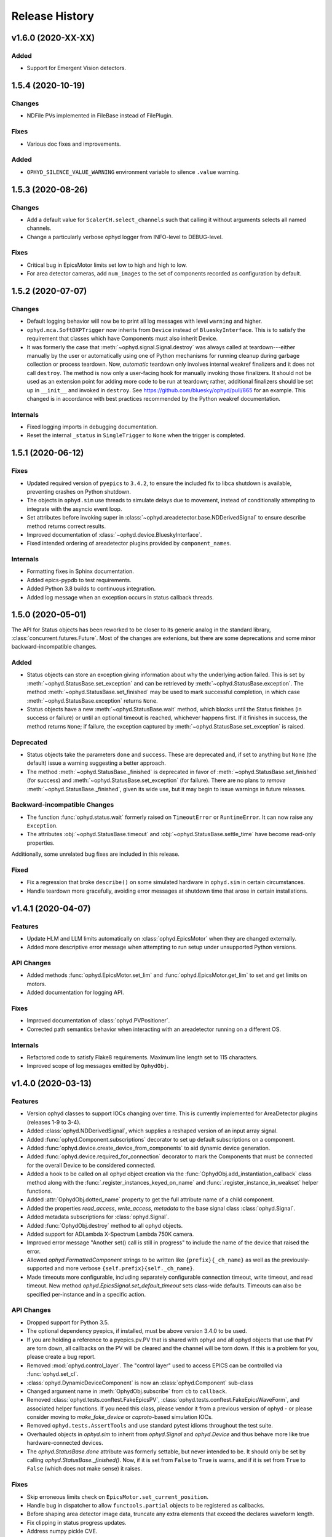 =================
 Release History
=================

v1.6.0 (2020-XX-XX)
===================

Added
-----

* Support for Emergent Vision detectors.

1.5.4 (2020-10-19)
==================

Changes
-------

* NDFile PVs implemented in FileBase instead of FilePlugin.


Fixes
-----

* Various doc fixes and improvements.


Added
-----

* ``OPHYD_SILENCE_VALUE_WARNING`` environment variable to silence ``.value`` warning.



1.5.3 (2020-08-26)
==================

Changes
-------

* Add a default value for ``ScalerCH.select_channels`` such that calling it
  without arguments selects all named channels.
* Change a particularly verbose ophyd logger from INFO-level to DEBUG-level.


Fixes
-----

* Critical bug in EpicsMotor limits set low to high and high to low.
* For area detector cameras, add ``num_images`` to the set of components
  recorded as configuration by default.

1.5.2 (2020-07-07)
==================

Changes
-------

* Default logging behavior will now be to print all log messages with level
  ``warning`` and higher.
* ``ophyd.mca.SoftDXPTrigger`` now inherits from ``Device`` instead of
  ``BlueskyInterface``. This is to satisfy the requirement that classes which
  have Components must also inherit Device.
* It was formerly the case that :meth:`~ophyd.signal.Signal.destroy` was always
  called at teardown---either manually by the user or automatically using one
  of Python mechanisms for running cleanup during garbage collection or process
  teardown. Now, *automatic* teardown only involves internal weakref
  finalizers and it does not call ``destroy``. The method is now only a
  user-facing hook for manually invoking those finalizers. It should not be
  used as an extension point for adding more code to be run at teardown;
  rather, additional finalizers should be set up in ``__init__`` and invoked in
  ``destroy``. See https://github.com/bluesky/ophyd/pull/865 for an example.
  This changed is in accordance with best practices recommended by the Python
  weakref documentation.

Internals
---------

* Fixed logging imports in debugging documentation.
* Reset the internal ``_status`` in ``SingleTrigger`` to ``None`` when the
  trigger is completed.

1.5.1 (2020-06-12)
==================

Fixes
-----

* Updated required version of ``pyepics`` to ``3.4.2``, to ensure the included
  fix to libca shutdown is available, preventing crashes on Python shutdown.
* The objects in ``ophyd.sim`` use threads to simulate delays due to movement,
  instead of conditionally attempting to integrate with the asyncio event loop.
* Set attributes before invoking super in
  :class:`~ophyd.areadetector.base.NDDerivedSignal` to ensure describe method
  returns correct results.
* Improved documentation of :class:`~ophyd.device.BlueskyInterface`.
* Fixed intended ordering of areadetector plugins provided by
  ``component_names``.

Internals
---------

* Formatting fixes in Sphinx documentation.
* Added epics-pypdb to test requirements.
* Added Python 3.8 builds to continuous integration.
* Added log message when an exception occurs in status callback threads.

1.5.0 (2020-05-01)
==================

The API for Status objects has been reworked to be closer to its generic analog
in the standard library, :class:`concurrent.futures.Future`. Most of the
changes are extenions, but there are some deprecations and some minor
backward-incompatible changes.

Added
-----

* Status objects can store an exception giving information about why the
  underlying action failed. This is set by
  :meth:`~ophyd.StatusBase.set_exception` and can be retrieved by
  :meth:`~ophyd.StatusBase.exception`. The method
  :meth:`~ophyd.StatusBase.set_finished` may be used to mark successful
  completion, in which case :meth:`~ophyd.StatusBase.exception` returns
  ``None``.
* Status objects have a new :meth:`~ophyd.StatusBase.wait` method, which blocks
  until the Status finishes (in success or failure) or until an optional
  timeout is reached, whichever happens first. If it finishes in success, the
  method returns ``None``; if failure, the exception captured by
  :meth:`~ophyd.StatusBase.set_exception` is raised.

Deprecated
----------

* Status objects take the parameters ``done`` and ``success``. These are
  deprecated and, if set to anything but ``None`` (the default) issue a
  warning suggesting a better approach.
* The method :meth:`~ophyd.StatusBase._finished` is deprecated in favor of
  :meth:`~ophyd.StatusBase.set_finished` (for success) and
  :meth:`~ophyd.StatusBase.set_exception` (for failure). There are no plans to
  *remove* :meth:`~ophyd.StatusBase._finished`, given its wide use, but it may
  begin to issue warnings in future releases.

Backward-incompatible Changes
-----------------------------

* The function :func:`ophyd.status.wait` formerly raised on ``TimeoutError`` or
  ``RuntimeError``. It can now raise any ``Exception``.
* The attributes :obj:`~ophyd.StatusBase.timeout` and
  :obj:`~ophyd.StatusBase.settle_time` have become read-only properties.

Additionally, some unrelated bug fixes are included in this release.

Fixed
-----

* Fix a regression that broke ``describe()`` on some simulated hardware in
  ``ophyd.sim`` in certain circumstances.
* Handle teardown more gracefully, avoiding error messages at shutdown time
  that arose in certain installations.

v1.4.1 (2020-04-07)
===================

Features
--------

* Update HLM and LLM limits automatically on :class:`ophyd.EpicsMotor` when
  they are changed externally.
* Added more descriptive error message when attempting to run setup under
  unsupported Python versions.

API Changes
-----------

* Added methods :func:`ophyd.EpicsMotor.set_lim` and
  :func:`ophyd.EpicsMotor.get_lim` to set and get limits on motors.
* Added documentation for logging API.

Fixes
-----

* Improved documentation of :class:`ophyd.PVPositioner`.
* Corrected path semantics behavior when interacting with an areadetector
  running on a different OS.

Internals
---------

* Refactored code to satisfy Flake8 requirements. Maximum line length set to
  115 characters.
* Improved scope of log messages emitted by ``OphydObj``.

v1.4.0 (2020-03-13)
===================

Features
--------

* Version ophyd classes to support IOCs changing over time. This is currently
  implemented for AreaDetector plugins (releases 1-9 to 3-4).
* Added :class:`ophyd.NDDerivedSignal`, which supplies a reshaped version of an
  input array signal.
* Added :func:`ophyd.Component.subscriptions` decorator to set up default
  subscriptions on a component.
* Added :func:`ophyd.device.create_device_from_components` to aid dynamic
  device generation.
* Added :func:`ophyd.device.required_for_connection` decorator to mark the
  Components that must be connected for the overall Device to be considered
  connected.
* Added a hook to be called on all ophyd object creation via the
  :func:`OphydObj.add_instantiation_callback` class method along with the
  :func:`.register_instances_keyed_on_name` and
  :func:`.register_instance_in_weakset` helper functions.
* Added :attr:`OphydObj.dotted_name` property to get the full attribute name of a
  child component.
* Added the properties `read_access`, `write_access`, `metadata` to the base
  signal class :class:`ophyd.Signal`.
* Added metadata subscriptions for :class:`ophyd.Signal`.
* Added :func:`OphydObj.destroy` method to all ophyd objects.
* Added support for ADLambda X-Spectrum Lambda 750K camera.
* Improved error message "Another set() call is still in progress" to include
  the name of the device that raised the error.
* Allowed `ophyd.FormattedComponent` strings to be written like
  ``{prefix}{_ch_name}`` as well as the previously-supported and more verbose
  ``{self.prefix}{self._ch_name}``.
* Made timeouts more configurable, including separately configurable connection
  timeout, write timeout, and read timeout. New method
  `ophyd.EpicsSignal.set_default_timeout` sets class-wide defaults. Timeouts
  can also be specified per-instance and in a specific action.

API Changes
-----------

* Dropped support for Python 3.5.
* The optional dependency pyepics, if installed, must be above version 3.4.0 to
  be used.
* If you are holding a reference to a pyepics.pv.PV that is shared with ophyd
  and all ophyd objects that use that PV are torn down, all callbacks on the PV
  will be cleared and the channel will be torn down.  If this is a problem for
  you, please create a bug report.
* Removed :mod:`ophyd.control_layer`.  The "control layer" used to access EPICS
  can be controlled via :func:`ophyd.set_cl`.
* :class:`ophyd.DynamicDeviceComponent` is now an :class:`ophyd.Component`
  sub-class
* Changed argument name in :meth:`OphydObj.subscribe` from ``cb`` to
  ``callback``.
* Removed :class:`ophyd.tests.conftest.FakeEpicsPV`,
  :class:`ophyd.tests.conftest.FakeEpicsWaveForm`, and associated helper
  functions.  If you need this class, please vendor it from a previous version
  of ophyd - or please consider moving to `make_fake_device` or `caproto`-based
  simulation IOCs.
* Removed ``ophyd.tests.AssertTools`` and use standard pytest idioms throughout
  the test suite.
* Overhauled objects in `ophyd.sim` to inherit from `ophyd.Signal` and
  `ophyd.Device` and thus behave more like true hardware-connected devices.
* The `ophyd.StatusBase.done` attribute was formerly settable, but never
  intended to be. It should only be set by calling
  `ophyd.StatusBase._finished()`. Now, if it is set from ``False`` to ``True``
  is warns, and if it is set from ``True`` to ``False`` (which does not make
  sense) it raises.

Fixes
-----

* Skip erroneous limits check on ``EpicsMotor.set_current_position``.
* Handle bug in dispatcher to allow ``functools.partial`` objects to be
  registered as callbacks.
* Before shaping area detector image data, truncate any extra elements that
  exceed the declares waveform length.
* Fix clipping in status progress updates.
* Address numpy pickle CVE.

Internals
---------

* Switch from :class:`ophyd.Device` using meta-classes to using
  ``__init__subclass__``.  There are now no meta-classes used in ophyd!
* Completely overhauled how we connect to PVs at initialization and tear them
  down on destruction of the ophyd objects.
* Completely overhauled how PV meta-data is handled.
* Completely overhauled the dispatcher thread mechanism.
* Removed our backport of ``enum``, as it is available on the minimum Python
  3.6.
* Refactor simulated text object ``SynAxisNoHints`` to be more realistic.

v1.3.3 (2019-05-02)
===================

Features
--------
* Provide way to select all channels of ScalarCH.

Bug Fixes
---------
* Ensure that ScalarCH channels with empty names are not selected.

v1.3.2 (2019-03-11)
===================

Bug Fixes
---------

* Update usage of ``collections`` module for Python 3.7.
* Improve documentation of "hints".
* Fix ``ophyd.log.logger`` which had erroneous name ``'bluesky'`` instead of
  ``'ophyd'``.
* Fix typos in definition of area detector devices wherein ``BrukerDetector``
  and ``PerkinElmerDetector`` had ``cam`` components from cameras of different
  brands than their own.
* In area detector file plugins, do not touch 'Capture' PV if image mode is
  'Single'. Doing so has no effect, and it generates an error (that should be a
  warning) from area detector noting that it has no effect.
* Fix a typo in ``ScalerCH`` definition of its ``name_map``.

v1.3.1 (2019-01-03)
===================

Features
--------

* Add :class:`~ophyd.FakeEpicsSignalWithRBV`, which is to
  :class:`~ophyd.FakeEpicsSignal` as :class:`~ophyd.EpicsSignalWithRBV` is to
  :class:`~ophyd.EpicsSignal`.
* Add enum-spoofing to :class:`~ophyd.FakeEpicsSignal`.
* A default handler is added to the ``'ophyd'`` logger at import time. A new
  convenience function, :func:`~ophyd.set_handler`, addresses common cases
  such as directing the log output to a file.

Bug Fixes
---------

* Always interpret simulated motor positions as floats, even if set to an
  integer position.
* Accept numpy arrays in ``set_and_wait``.
* Log errors with ``set_and_wait`` at the ERROR level rather than the (often
  silenced) DEBUG level.
* Check limits on :class:`~ophyd.SoftPositioner`.
* Produce consistent Datum documents in the old and new asset registry code
  paths in :class:`~ophyd.sim.SynSignalWithRegistry`.
* Fix some missing imports in :mod:`ophyd.areadetector.plugins`.
* The verification that the image plugin has received an array of nonzero size
  was implemented in a way that it would never be tripped.
* Accept any tuple of the right length in :meth:`~ophyd.Device.put`.
* :class:`~ophyd.AttributeSignal` now runs subscriptions when it processes an
  update.
* Fix some bugs in :class:`~ophyd.FakeEpicsSignal`.

v1.3.0 (2018-09-05)
===================

Features
--------

* Teach Area Detector classes how to display the DAG of their pipelines
  via :func:`~ophyd.areadetector.base.ADBase.visualize_asyn_digraph`.


Bug Fixes
---------

* :class:`~ophyd.signal.Signal.describe` correctly reports the type
  and shape of the data.
* make :obj:`Device.component_names` an :class:`tuple` (instead of a
  :class:`list`) as it should not be mutable.
* Fix issue with grand-children not correctly reporting as being in
  ``read_attrs`` or ``configuration_attrs``.

v1.2.0 (2018-06-06)
===================

Features
--------

* On each Signal or Device, attach a Python logger attribute named ``log``
  with a logger name scoped by module name and the ophyd ``name`` of the
  parent Device.
* Signals and Devices now accept ``labels`` argument, a set of labels
  --- presumed but not (yet) forced to be strings --- which the user can use
  for grouping and displaying available hardware. The labels are accessible via
  a new attribute ``_ophyd_labels_``, so name to facilitate duck-typing across
  libraries. For example, the bluesky IPython "magics" use this to identify
  objects for the purpose of displaying them in labeled groups.
* Added ``tolerated_alarm`` attribute to ``EpicsMotors``, a hook to increase
  alarm tolerance for mis-configured motors.
* Ophyd is now fully tested to work against the experimental control layer,
  caproto, in addition to pyepics. The control layer can also be set to 'dummy'
  for testing without EPICS. This is configurable via the
  ``OPHYD_CONTROL_LAYER`` environment variable.
* Added a ``kind`` attribute to each Signal and Device, settable interactively
  or via an argument at initiation time, which controls whether its parent
  Device will include it in ``read()``, ``read_configuration()``, and/or
  ``hints.fields``. This behavior was previously controlled by ``read_attrs``,
  ``configuration_attrs``, ``_default_read_attrs``, and
  ``_default_configuration_attrs`` on parent Devices. Those can still be used
  for *setting* the desired state, but the source of truth is now stored
  locally on each child Signal/Device, and
  ``read_attrs``/``configuration_attrs`` has been re-implemented as a
  convenience API. Documentation is forthcoming; until then we refer to you the
  `narrative-style tests of this feature <https://github.com/NSLS-II/ophyd/blob/master/ophyd/tests/test_kind.py>`_. Also see three breaking changes, listed in a subsequent
  section of these release notes. The existing implementation contained buggy
  and surprising behavior, and addressing that made breaking *something*
  unavoidable.
* Added ``make_fake_device`` factory function that makes a Device out of
  ``FakeEpicsSignal`` based on a Device that has real signals.
* Add ``sum_all`` component to QuadEM.
* Add a ``set`` method to the ROI plugin.
* Validate that a Device or Signal's ``name`` is a string, and raise helpfully
  if it is not.

Bug Fixes
---------

* Allow ``DerivedSignal`` to accept a string name as its target component so
  that it can be used inside Device, where it must defer grabbing its target to
  initialization time.
* Signals that start with underscores are now not renamed by ``namedtuple``.
  This causes issues when the ``.get`` method tries to fill the ``DeviceTuple``.
* Add new ``ad_root`` ("area detector root") to remove the accidental
  assumption that ``ADBase`` is the root ancestor Device of all its subclasses.
* ``ad_group`` generates Components that are lazy by default.
* Catch various edge cases related to the data fed to progress bars from status
  objects.

Deprecations
------------

* This release simplifies the flow of information out of ophyd. Fortunately,
  this major change can be made smoothly. In this transitional release, both
  old and new modes of operation are supported. Old configurations should
  continue to work, unchanged. Nonetheless, users are encouraged to update
  their configurations promptly to take advantage of the better design. The
  old mode of operation will cease to be supported in a future release.

  **How to upgrade your configuration:** Simply remove the ``reg=...``
  parameter everywhere it occurs in area-detector-related configuration.

  **Background:** In the original design, bluesky's RunEngine collected *some*
  information (readings for Event and EventDescriptor documents) and dispatched
  it out to consumers, while ophyd itself pushed other information (Datum and
  Resource documents) directly into a database. There are two problems with
  this design.

  1. Consumers subscribed to bluesky only see partial information. For example,
     to access the filepaths to externally-stored data, they have to perform a
     separate database lookup. There are no guarantees about synchronization:
     the consumer may receive references to objects that do not exist in the
     database yet.
  2. Ophyd is responsible inserting information into a database, which means
     connection information needs to be associated with a Device. This seems
     misplaced.

  In the new design, ophyd merely *caches* Datum and Resource documents and
  leaves it up to bluesky's RunEngine to ask for them and dispatch them out to
  any consumers (such as that database that ophyd used to push to directly).
  Thus, all information flows through bluesky and to consumers in a guaranteed
  order. Ophyd does not need to know about database configuration.

  Ophyd's area detector "filestore" integration classes in
  ``ophyd.areadetector.filestore_mixins`` and ``ophyd.sim`` still *accept*
  a ``Registry`` via their optional ``reg`` parameter. If they receive one,
  they will assume that they are supposed to operate the old way: inserting
  documents directly into the ``Registry``. If the user is running bluesky
  v1.3.0, bluesky will collect these same documents and dispatch them out to
  consumers also.
* The module ``ophyd.control_layer`` has been deprecated in favor of a
  top-level ``cl`` object.

Breaking Changes
----------------

* The 'hints' feature was an experimental feature in previous releases of
  ophyd and is now being incorporated in a first-class way. To ensure
  internal consistency, the ``hints`` attribute of any ``Signal`` or ``Device``
  is no longer directly settable. Instead of

  .. code-block:: python

      camera.hints = {'fields': [camera.stats1.total.name,
                                 camera.stats2.total.name]}

  do

  .. code-block:: python

      from ophyd import Kind

      camera.stats1.total.kind = Kind.hinted
      camera.stats2.total.kind = Kind.hinted

  or, as a convenient shortcut

  .. code-block:: python

      camera.stats1.total.kind = 'hinted'
      camera.stats2.total.kind = 'hinted'
* The ``read_attrs`` / ``configuration_attrs`` lists will now contain all of
  the components touched when walking the Device tree. This also means that
  setting these lists may not always round trip: they may contain extra
  elements in addition to those explicitly set.
* When adding "grandchildren" via ``read_attrs`` / ``configuration_attrs``, we
  no longer allow generation skipping and forcibly set up the state of all of
  the devices along the way to be consistent. Inconsistency arguably should
  never have been possible in the first place.
* A Device's ``__repr__`` no longer includes ``read_attrs`` and
  ``configuration_attrs`` (because they are now so lengthy). This means that
  passing a Device's ``__repr__`` to ``eval()`` does not necessarily
  reconstruct a Device in exactly the same state.

v1.1.0 (2017-02-20)
===================

Features
--------

* Add a new ``run`` keyword, which defaults to ``True``, which can be used to
  keep :class:`.SubscriptionStatus` objects from running callbacks immediately.
* Add an :meth:`unsuscribe_all` method to OphydObj.
* Support timestamps and subscriptions in the simulated motor
  :class:`.SynAxis` and related classes.
* Extend :class:`.DynamicDeviceComponent` to accept optional
  ``default_read_attrs`` and ``default_configuration_attrs`` arguments, which
  it will assign as class attributes on the class it dynamically creates.
* Systematically add ``default_read_attrs=(...)`` to every DDC on every
  Area Detector plugin. Now, for example, adding ``'centroid'`` to the read
  attributes of a :class:`.StatsPlugin` instance also effectively adds
  ``'centroid_x'`` and ``'centroid_y'``, which is presumably the desired
  result.
* On :class:`.ScalerCH`, omit any channels whose name is ``''`` from
  the read attributes by default.
* Add new ``random_state`` keyword to relevant simulated devices so that their
  randomness can be made deterministic for testing purposes.
* Restore namespace-scraping utilities :func:`.instances_from_namespace` and
  :func:`.ducks_from_namespace` which had been moved in pyolog during previous
  refactor.

Bug Fixes
---------

* Fix race condition in :func:`.set_and_wait`.
* Fix a bug in aforementioned namespace-scraping utilities.
* Do not use deprecated API (``signal_names``, now called ``component_names``)
  internally.

v1.0.0 (2017-11-17)
===================

This tag marks an important release for ophyd, signifying the conclusion of
the early development phase. From this point on, we intend that this project
will be co-developed between multiple facilities. The 1.x series is planned to
be a long-term-support release.

Breaking Changes
----------------

* To access the human-friendly summary of a Device's layout, use
  ``device.summary()`` instead of ``print(device)``. The verbosity of the
  summary was overwhelming when it appeared in error messages and logs, so it
  was moved from ``Device.__str__`` this new method. Now ``Device.__str__``
  gives the same result as ``Device.__repr__``, as it did before v0.7.0.
* Add (empty) hints to `~ophyd.sim.SynSignalWithRegistry`.

Bug Fixes
---------

* Initiate :class:`~ophyd.sim.SynSignal` with a function that returns ``None``
  if no ``func`` parameter is provided.
* Make ophyd importable without pyepics and libca.

v0.8.0 (2017-11-01)
===================

Breaking Changes
----------------

* Make the ``name`` keyword to Device a required, keyword-only argument. This
  ensures that the names that appear in the read dictionary are always
  human-readable.
* When a ``PseudoPositioner`` is set with only a subset of its parameters
  specified, fill in the unspecified values with the current *target* position,
  not the current *actual* position.

Deprecations
------------

* The ``signal_names`` attribute of devices has been renamed
  ``component_names`` for clarity because it may include a mixture of Signals
  and Devices -- any Components. The old name now issues a warning when
  accessed, and it may be removed in a future release of ophyd.
* Status objects' new ``add_callback`` method and ``callbacks`` attribute
  should be preferred over the ``finished_cb`` property, which only supports
  one callback and now warns if set or accessed.

Features
--------

* Add ``ophyd.sim`` module with various synthetic 'hardware' for testing and
  teaching.
* The 'children' of a ``PseudoPositioner`` can now be simultaneously used as
  independent axes in a bluesky plan.
* Add ``SubscriptionStatus``, which reports done when a Python function of the
  subscription returns ``True``.
* It is possible to register more than one callback function to be called on
  completion of a Status object (i.e. when a Device is finished triggering or
  moving).
* Status objects support ``__and__``, such that ``status1 & status2`` return a
  new status object that completes when both ``status1`` and ``status2`` are
  complete.
* Do not require a ``prefix`` argument to ``Device``. It is not applicable in
  cases of synthetic 'hardware'.
* Add ``MotorBundle`` for bundling ``EpicsMotors`` and automatically composing
  a useful combined hint.
* Add hints to ``PseudoSingle``, ``PseudoPositioner``, and ``SoftPositioner``.
* Make it possible to plug in a different "control layer" --- i.e. an interface
  to EPICS other than pyepics. This is experimental and may be changed in the
  future in a way that is not backward-compatible.

Bug Fixes
---------

* Avoid a race condition when timing out during a settle time.

Internal Changes
----------------

* Reduce set_and_wait log messages to DEBUG level.
* Refactor OphydObj callbacks to make the logic easier to follow. This change
  is fully backward-compatible.

v0.7.0 (2017-09-06)
===================

Breaking Changes
----------------

* The module :mod:`ophyd.commands`, a grab bag of convenient tools, has been
  entirely removed. The functionality is available in other ways:

    * The functions :func:`mov` and :func:`movr` ("move" and "move relative")
      have been replaced by IPython magics, provided in bluesky v0.10.0:

      .. code-block:: python

         %mov eta 3 temp 273
         %movr eta 1 temp -5

    * The function :func:`wh_pos` for surveying current positioners has also
      been supplanted by an IPython magic packaged with bluesky: ``%wa`` (short
      for "where all", an abbreviation borrowed from SPEC).

       .. code-block:: python

          %wa

    * The fucntionality of :func:`set_pos`---setting zero---is available via a
      device method :meth:`set_current_pos`, if applicable.

    * The functionality of :func:`set_lm` for altering limits has been removed.
      It is not something users should generally change, and now must be done
      directly via EPICS or pyepics.

    * The logging-related functionality, including all functions named
      ``log_*`` and also :func:`get_all_positioners` have been moved to
      `pyOlog <https://github.com/NSLS-II/pyOlog>`_.

    * The function ``setup_ophyd`` was merely a shim to
      :func:`ophyd.setup_ophyd`, which is still available as a top-level
      import.

* When recursing through complex devices, ``read()`` in no longer called as
  part of ``read_configuration()``.
  For complex devices, the same child device may be used in both ``read_attrs``
  and ``read_configuration``.  Putting the read values into the configuration
  is generically not correct. For example, the mean_value of a stats plugin for
  Area Detector should be in the ``read()`` but not in the result of
  ``read_configuration()``. At the bottom, Signals fall back to ``read()`` for
  their read_configuration implementation.
* The area detector 'EnableCallbacks' signal is set using its integer
  representation instead of its enum string. The string representation was
  changed on the NDPluginBase.template file in upstream Area Detector. The int
  value is stable (we hope).
* Low-level changes related to integration between ophyd's area detector code
  and databroker/filestore:

    * Ophyd's optional dependency on filestore, which is now a deprecated
      package, has been replaced by an optional dependency on databroker. In
      area detector classes, the keyword argument and attribute ``fs`` has been
      changed to ``reg``, short for "registry".
    * The ``FileStoreBulkWrite`` mixin classes have been removed. Now that the
      Registry is generating the datum UIDs the 'stash, emit on read, and then
      insert on unstage' is no longer possible.  This means we will never let a
      datum_id which is not in a Registry out into the EventSources.  This
      change is driven by the need to support column based backends from Assets.
    * The method ``generate_datum`` on area detector file plugins requires an
      additional argument, ``datum_kwargs``.

Features
--------

* Many devices picked up a new ``hints`` property. Its goal is to highlight the
  most interesting or important fields---often a small subset of all the fields
  that are read---in support of automated visualization and processing. It does
  not affect what is read or recorded; nothing is permanently altered or lost
  if the hints are incorrect. The content of hints may be changed in future
  releases, as this feature is experimental. For now, ``hints`` is a dictionary
  with the key ``fields`` mapped to a list of field names. For movable
  devices, these fields are expected to represent the the independent axes of
  the device. For devices that are only readable, these fields represent the
  most interesting fields, i.e. the fields most likely to be desired in a table
  or plot.
* The string representation of a device, accessible via ``str(...)`` or
  ``print(...)``, provides a human-readable summary of its attributes and
  fields. Example:

  .. code-block:: none

      In [5]: motor = EpicsMotor('XF:31IDA-OP{Tbl-Ax:X1}Mtr', name='motor')

      In [6]: print(motor)
      data keys (* hints)
      -------------------
      *motor
       motor_user_setpoint

      read attrs
      ----------
      user_readback        EpicsSignalRO       ('motor')
      user_setpoint        EpicsSignal         ('motor_user_setpoint')

      config keys
      -----------
      motor_acceleration
      motor_motor_egu
      motor_user_offset
      motor_user_offset_dir
      motor_velocity

      configuration attrs
      ----------
      motor_egu            EpicsSignal         ('motor_motor_egu')
      velocity             EpicsSignal         ('motor_velocity')
      acceleration         EpicsSignal         ('motor_acceleration')
      user_offset          EpicsSignal         ('motor_user_offset')
      user_offset_dir      EpicsSignal         ('motor_user_offset_dir')

      Unused attrs
      ------------
      offset_freeze_switch EpicsSignal         ('motor_offset_freeze_switch')
      set_use_switch       EpicsSignal         ('motor_set_use_switch')
      motor_is_moving      EpicsSignalRO       ('motor_motor_is_moving')
      motor_done_move      EpicsSignalRO       ('motor_motor_done_move')
      high_limit_switch    EpicsSignal         ('motor_high_limit_switch')
      low_limit_switch     EpicsSignal         ('motor_low_limit_switch')
      direction_of_travel  EpicsSignal         ('motor_direction_of_travel')
      motor_stop           EpicsSignal         ('motor_motor_stop')
      home_forward         EpicsSignal         ('motor_home_forward')
      home_reverse         EpicsSignal         ('motor_home_reverse')

* The Area Detector plugins formerly always enabled themselves during staging.
  Now, this behavior is configurable using new methods, ``enable_on_stage()``
  and ``disable_on_stage()``. After unstaging, devices are put into their
  original state, whether enabled or disabled. Additionally, there are methods
  to control blocking callbacks, ``ensure_blocking()`` and
  ``ensure_nonblocking()``. We recommend using blocking callbacks always to
  ensure that file names do not get out of sync with acquisitions.
* A device's default read_attrs and configuration_attrs can be more succinctly
  specified via the class attributes ``_default_read_attrs`` and
  ``_default_configuration_attrs``.
* Some status objects add a new method named ``watch`` which support bluesky's
  new progress bar feature.
* The ``ScalerCH`` class has a new method, ``select_channels`` that
  coordinates several necessary steps of configuration in one convenient
  method.

Bug Fixes
---------

* The area detector plugin ports are validated after staging, giving the
  staging process the opportunity to put them into a valid state.

Maintenance
-----------

* Ophyd's automated tests are now included inside the Python package in the
  package ``ophyd.tests``.
* Ophyd has many fewer dependencies. It no longer requires:

    * ``boltons``
    * ``doct``
    * ``ipython``
    * ``prettytable``
    * ``pyOlog`` (This was previous optional; now it is not used at all.)
* :attr:`ophyd.AreaDetector.filestore_mixin.fs_root` has been deprecated in
  favor of :attr:`ophyd.AreaDetector.filestore_mixin.reg_root`.

v0.6.1 (2017-05-22)
===================

(TO DO)

v0.6.0 (2017-05-05)
===================

(TO DO)

v0.5.0 (2017-01-27)
===================

(TO DO)

v0.4.0 (2016-11-01)
===================

Enhancements
------------

* Allow ``set_and_wait`` to have a timeout.
* Allow a plugin to have no port name.
* Ensure trailing slashes are included in file plugin filepaths to avoid common
  user mistake.

Breaking Changes
----------------

* The bluesky interface now expects the ``stop`` method to accept an optional
  ``success`` argument.

v0.3.1 (2016-09-23)
===================

Enhancements
------------

* Check alarm status of EpicsMotor to decide success/failure
* Allow ``stage_sigs`` to be attribute *names* to enable lazy-loading.
* Add ``target_initial_position`` parameter to ``PseudoSingle``.

Fixes
-----

* Add size-link to ROI plugin.
* Fix QuadEM port name uniqueness.
* Rename ``read`` attribute on MCA, which was shadowing ``read`` method, to
  ``force_read``. Add check to ``Device`` to avoid repeating this mistake in
  the future.

v0.3.0 (2016-07-25)
===================

Breaking Changes
----------------

* Area detector now checks that all plugins in the pipeline of
  anything that will be collected as part of ``read``.  The
  configuration of all of the plugins in the processing chain will now
  be included in descriptor document.   Tooling to inspect the asyn pipelines
  is now part of `ADBase` and `PluginBase`.

New Features
------------

* Add ``pivot`` kwarg to `MonitorFlyierMixin` to optionally provide a
  single event as a time series rather than a time series of many
  events.
* Add `SignalPositionerMixin` to turn a `Signal` into a positioner.
* Add classes for PCO edge

Bug Fixes
---------

* Be more careful about thread safety around ``pyepics``

v0.2.3 (2016-05-05)
===================

(TO DO)

v0.2.2 (2016-03-14)
===================

(TO DO)

v0.2.1 (2016-02-23)
===================

(TO DO)

v0.2.0 (2016-02-10)
===================

(TO DO)
